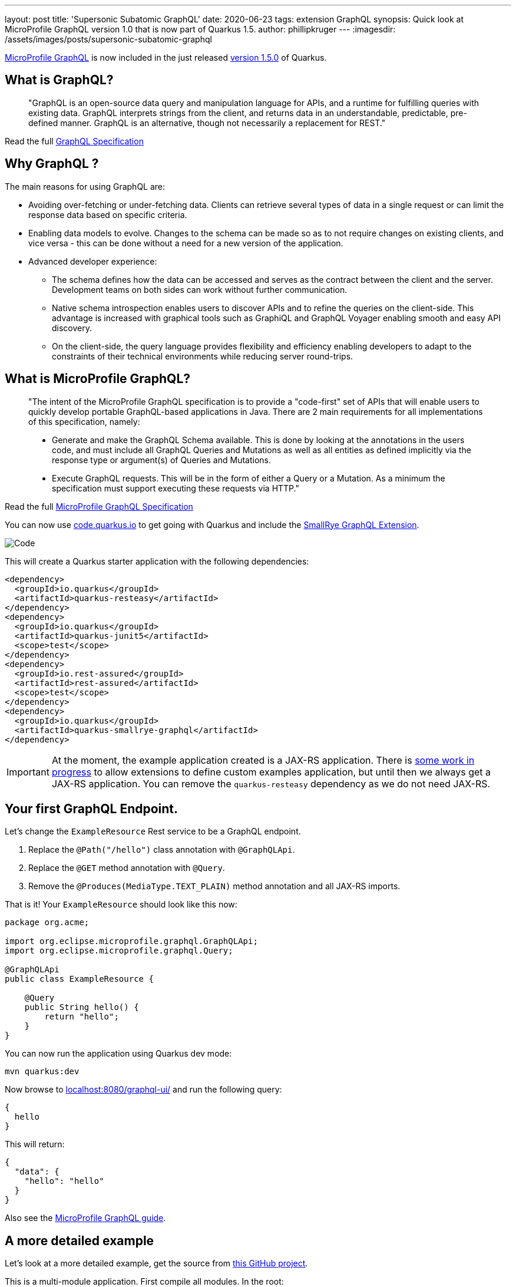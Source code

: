 ---
layout: post
title: 'Supersonic Subatomic GraphQL'
date: 2020-06-23
tags: extension GraphQL
synopsis: Quick look at MicroProfile GraphQL version 1.0 that is now part of Quarkus 1.5.
author: phillipkruger
---
:imagesdir: /assets/images/posts/supersonic-subatomic-graphql

https://github.com/eclipse/microprofile-graphql[MicroProfile GraphQL] is now included in the just released https://quarkus.io/blog/quarkus-1-5-final-released/[version 1.5.0] of Quarkus.

== What is GraphQL?

> "GraphQL is an open-source data query and manipulation language for APIs, and a runtime for fulfilling queries with existing data. 
> GraphQL interprets strings from the client, and returns data in an understandable, predictable, pre-defined manner.
> GraphQL is an alternative, though not necessarily a replacement for REST."

Read the full http://spec.graphql.org/draft/[GraphQL Specification]

== Why GraphQL ?

The main reasons for using GraphQL are:

* Avoiding over-fetching or under-fetching data. Clients can retrieve several types of data in a single request or can limit the response data based on specific criteria.
* Enabling data models to evolve. Changes to the schema can be made so as to not require changes on existing clients, and vice versa - this can be done without a need for a new version of the application.
* Advanced developer experience:
** The schema defines how the data can be accessed and serves as the contract between the client and the server. Development teams on both sides can work without further communication.
** Native schema introspection enables users to discover APIs and to refine the queries on the client-side. This advantage is increased with graphical tools such as GraphiQL and GraphQL Voyager enabling smooth and easy API discovery.
** On the client-side, the query language provides flexibility and efficiency enabling developers to adapt to the constraints of their technical environments while reducing server round-trips.

== What is MicroProfile GraphQL?

> "The intent of the MicroProfile GraphQL specification is to provide a "code-first" set of APIs that will enable users to quickly develop portable GraphQL-based applications in Java.
> There are 2 main requirements for all implementations of this specification, namely:
> 
> * Generate and make the GraphQL Schema available. This is done by looking at the annotations in the users code, and must include all GraphQL Queries and Mutations as well as all entities as defined implicitly via the response type or argument(s) of Queries and Mutations.
> 
> * Execute GraphQL requests. This will be in the form of either a Query or a Mutation. As a minimum the specification must support executing these requests via HTTP."

Read the full https://download.eclipse.org/microprofile/microprofile-graphql-1.0/microprofile-graphql.html[MicroProfile GraphQL Specification]

You can now use https://code.quarkus.io/[code.quarkus.io] to get going with Quarkus and include the https://github.com/smallrye/smallrye-graphql[SmallRye GraphQL Extension].

image::code_quarkus.png[Code]

This will create a Quarkus starter application with the following dependencies:

[source, xml]
----
<dependency>
  <groupId>io.quarkus</groupId>
  <artifactId>quarkus-resteasy</artifactId>
</dependency>
<dependency>
  <groupId>io.quarkus</groupId>
  <artifactId>quarkus-junit5</artifactId>
  <scope>test</scope>
</dependency>
<dependency>
  <groupId>io.rest-assured</groupId>
  <artifactId>rest-assured</artifactId>
  <scope>test</scope>
</dependency>
<dependency>
  <groupId>io.quarkus</groupId>
  <artifactId>quarkus-smallrye-graphql</artifactId>
</dependency>
----

[IMPORTANT]
====
At the moment, the example application created is a JAX-RS application. There is https://github.com/quarkusio/quarkus/issues/8134[some work in progress] to allow extensions
to define custom examples application, but until then we always get a JAX-RS application. You can remove the `quarkus-resteasy` dependency as we do not need JAX-RS.
====

== Your first GraphQL Endpoint.

Let's change the `ExampleResource` Rest service to be a GraphQL endpoint.

1. Replace the `@Path("/hello")` class annotation with `@GraphQLApi`.
2. Replace the `@GET` method annotation with `@Query`.
3. Remove the `@Produces(MediaType.TEXT_PLAIN)` method annotation and all JAX-RS imports.

That is it! Your `ExampleResource` should look like this now:

[source, java]
----
package org.acme;

import org.eclipse.microprofile.graphql.GraphQLApi;
import org.eclipse.microprofile.graphql.Query;

@GraphQLApi
public class ExampleResource {

    @Query
    public String hello() {
        return "hello";
    }
}
----

You can now run the application using Quarkus dev mode:

[source, shell]
----
mvn quarkus:dev
----

Now browse to http://localhost:8080/graphql-ui/[localhost:8080/graphql-ui/] and run the following query:

[source, javascript]
----
{
  hello
}
----

This will return:

[source, json]
----
{
  "data": {
    "hello": "hello"
  }
}
----
Also see the link:/guides/microprofile-graphql[MicroProfile GraphQL guide].

## A more detailed example

Let's look at a more detailed example, get the source from https://github.com/phillip-kruger/graphql-example[this GitHub project].

This is a multi-module application. First compile all modules. In the root:

[source, shell]
----
mvn clean install
----

Now browse to the quarkus example:

[source, shell]
----
cd quarkus-example
----

Look at `ProfileGraphQLApi.java` that is marked as a `@GraphQLApi`:

[source, java]
----
    @Query("person")
    public Person getPerson(@Name("personId") int personId){
        return personDB.getPerson(personId);
    }
----

Above method will get a person by `personId`. As you can see the method is made queryable with the `@Query` annotation. You can optionally provide the name ("person" in this case),
however the default would be "person" anyway (method name without "get"). You can also optionally name the parameter, but the default would be the parameter name ("personId").

The Person Object is a POJO that represents a Person (User or Member) in the system. It has many fields, some that are other complex POJOs:

image::person.png[Person]

However, the `Query` annotation makes it possible to query the exact fields we are interested in.

Run the example application:

[source, shell]
----
mvn quarkus:dev
----

Now browse to http://localhost:8080/graphql-ui/[localhost:8080/graphql-ui/] and run the following query:

[source, javascript]
----
{
  person(personId:1){
    names
    surname
    scores{
      name
      value
    }
  }
}
----

Notice that you have 'code insight' in the editor. That is because GraphQL has a schema and also supports introspection.

We can request only the fields we are interested in, making the payload much smaller.

image::graphiql.png[GraphiQL]

We can also combine queries, i.e., lets say we want to get the fields for person 1 as shown above, and also the name and surname for person 2, we can do the following:

[source, javascript]
----
{
  person1: person(personId:1){
    names
    surname
    scores{
      name
      value
    }
  }
  person2: person(personId:2){
    names
    surname
  }
}
----

This will return :

[source, json]
----
{
  "data": {
    "person1": {
      "names": [
        "Christine",
        "Fabian"
      ],
      "surname": "O'Reilly",
      "scores": [
        {
          "name": "Driving",
          "value": 15
        },
        {
          "name": "Fitness",
          "value": 94
        },
        {
          "name": "Activity",
          "value": 63
        },
        {
          "name": "Financial",
          "value": 22
        }
      ]
    },
    "person2": {
      "names": [
        "Masako",
        "Errol"
      ],
      "surname": "Zemlak"
    }
  }
}
----

### Source fields

If you look closely at our query, you will see we asked for the `scores` field of the person, however, the `Person` POJO does not contain a `scores` field.
We added the `scores` field by adding a `@Source` field to the person:

[source, java]
----
    @Query("person")
    public Person getPerson(@Name("personId") int personId){
        return personDB.getPerson(personId);
    }

    public List<Score> getScores(@Source Person person) {
        return scoreDB.getScores(person.getIdNumber());
    }
----

So we can add fields that merge onto the output by adding the `@Source` parameter that matches the response type.

### Partial results

The above example merges two different data sources, but let's say the score system is down. We will then still return the data we have, and an error
for the score:

[source, json]
----
{
  "errors": [
    {
      "message": "Scores for person [797-95-4822] is not available",
      "locations": [
        {
          "line": 5,
          "column": 5
        }
      ],
      "path": [
        "person",
        "scores2"
      ],
      "extensions": {
        "exception": "com.github.phillipkruger.user.graphql.ScoresNotAvailableException",
        "classification": "DataFetchingException"
      }
    }
  ],
  "data": {
    "person": {
      "names": [
        "Christine",
        "Fabian"
      ],
      "surname": "O'Reilly",
      "scores2": null
    }
  }
}
----

### Native mode

Let's run this example in native mode (using graalvm-ce-java11-19.3.2):

[source, shell]
----
mvn -Pnative clean install
----

This will create a native executable and will now start the application very quickly:

[source, shell]
----
./target/quarkus-example-1.0.0-SNAPSHOT-runner
__  ____  __  _____   ___  __ ____  ______
 --/ __ \/ / / / _ | / _ \/ //_/ / / / __/
 -/ /_/ / /_/ / __ |/ , _/ ,< / /_/ /\ \
--\___\_\____/_/ |_/_/|_/_/|_|\____/___/
2020-06-11 17:02:55,041 INFO  [io.quarkus] (main) quarkus-example 1.0.0-SNAPSHOT native (powered by Quarkus 1.5.0.Final) started in 0.026s. Listening on: http://0.0.0.0:8080
2020-06-11 17:02:55,041 INFO  [io.quarkus] (main) Profile prod activated.
2020-06-11 17:02:55,041 INFO  [io.quarkus] (main) Installed features: [cdi, resteasy, resteasy-jsonb, smallrye-graphql, smallrye-openapi, swagger-ui]
----

## In the pipeline

This is the first version of the MicroProfile GraphQL Spec and there are many things in the pipeline. One of those is a client.
We are proposing two types of clients:

### Dynamic
The dynamic client will allow you to build a query using a builder:

[source, java]
----
// Building of the graphql document.
Document myDocument = document(
                operation(Operation.Type.QUERY,
                        field("people",
                                field("id"),
                                field("name")
                        )));

// Serialization of the document into a string, ready to be sent.
String graphqlRequest = myDocument.toString();
----

For more details see: https://github.com/worldline/dynaql[github.com/worldline/dynaql]

### Type safe

The type safe client will be closer to MicroProfile RESTClient. Looking at the same example as above, lets see how we can to use it.
From the root of the project, browse to the `quarkus-client` folder. This example uses https://quarkus.io/blog/introducing-command-mode/[Quarkus Command Mode] to make a Query.

The client is not yet a Quarkus Extension, so we add it in our project like this:

[source, xml]
----
<dependency>
    <groupId>io.smallrye</groupId>
    <artifactId>smallrye-graphql-client</artifactId>
    <version>${smallrye-graphql.version}</version>
</dependency>
----

Now we can create a POJO that contains only fields that we are interested in. Looking at `Person` and `Score` in the client module, it is much smaller than the definition on the server side:

image::client.png[Client]

All we need to do now is to add an interface that defines the queries that we are interested in:

[source, java]
----
@GraphQlClientApi
public interface PersonGraphQLClient {

    public Person person(int personId);

}
----

And now we can use this:

[source, java]
----
    //@Inject
    //PersonGraphQLClient personClient; or
    PersonGraphQLClient personClient = GraphQlClientBuilder.newBuilder().build(PersonGraphQLClient.class);

    // ...
    Person person = personClient.person(id);
----

Running the Quarkus client appication we can now make a call to the server (make sure this is still running) and print the response:

[source, shell]
----
java -jar target/quarkus-client-1.0.0-SNAPSHOT-runner.jar 2
Picked up _JAVA_OPTIONS: -Dawt.useSystemAAFontSettings=lcd
=========================
|  Masako Zemlak        |
|                       |
|        Driving        |
|        48             |
|                       |
|        Fitness        |
|        73             |
|                       |
|        Activity       |
|        62             |
|                       |
|        Financial      |
|        54             |
|                       |
=========================
----

The number (2) is the `personId` in our example:

== Summary

This is a short and quick introduction to MicroProfile GraphQL that is now available in Quarkus.
There are many more https://download.eclipse.org/microprofile/microprofile-graphql-1.0.2/microprofile-graphql.html[features]
and even more https://github.com/eclipse/microprofile-graphql/issues[planned], so stay tuned.

